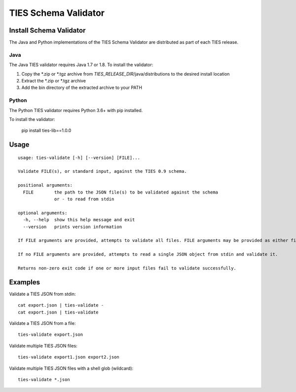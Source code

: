 .. _validate-label:

TIES Schema Validator
*********************


Install Schema Validator
========================

The Java and Python implementations of the TIES Schema Validator are distributed as part of each TIES release.

Java
----

The Java TIES validator requires Java 1.7 or 1.8. To install the validator:

1. Copy the \*.zip or \*.tgz archive from *TIES_RELEASE_DIR*/java/distributions to the desired install location
2. Extract the \*.zip or \*.tgz archive
3. Add the bin directory of the extracted archive to your PATH

Python
------

The Python TIES validator requires Python 3.6+ with pip installed.

To install the validator:

    pip install ties-lib==1.0.0

Usage
=====

.. highlight:: none

::

    usage: ties-validate [-h] [--version] [FILE]...

    Validate FILE(s), or standard input, against the TIES 0.9 schema.

    positional arguments:
      FILE        the path to the JSON file(s) to be validated against the schema
                  or - to read from stdin

    optional arguments:
      -h, --help  show this help message and exit
      --version   prints version information

    If FILE arguments are provided, attempts to validate all files. FILE arguments may be provided as either file paths or shell globs.

    If no FILE arguments are provided, attempts to read a single JSON object from stdin and validate it.

    Returns non-zero exit code if one or more input files fail to validate successfully.

Examples
========

.. highlight:: none

Validate a TIES JSON from stdin::

    cat export.json | ties-validate -
    cat export.json | ties-validate

Validate a TIES JSON from a file::

    ties-validate export.json

Validate multiple TIES JSON files::

    ties-validate export1.json export2.json

Validate multiple TIES JSON files with a shell glob (wildcard)::

    ties-validate *.json
